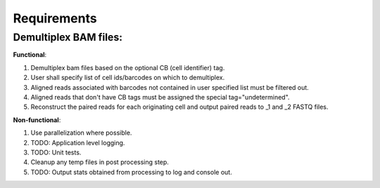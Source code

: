 ============
Requirements
============

Demultiplex BAM files:
-----------------------
**Functional**:

1. Demultiplex bam files based on the optional CB (cell identifier) tag.

2. User shall specify list of cell ids/barcodes on which to demultiplex.

3. Aligned reads associated with barcodes not contained in user specified list must be filtered out.

4. Aligned reads that don't have CB tags must be assigned the special tag="undetermined".

5. Reconstruct the paired reads for each originating cell and output paired reads to _1 and _2 FASTQ files.


**Non-functional**:

1. Use parallelization where possible.

2. TODO: Application level logging.

3. TODO: Unit tests.

4. Cleanup any temp files in post processing step.

5. TODO: Output stats obtained from processing to log and console out.
